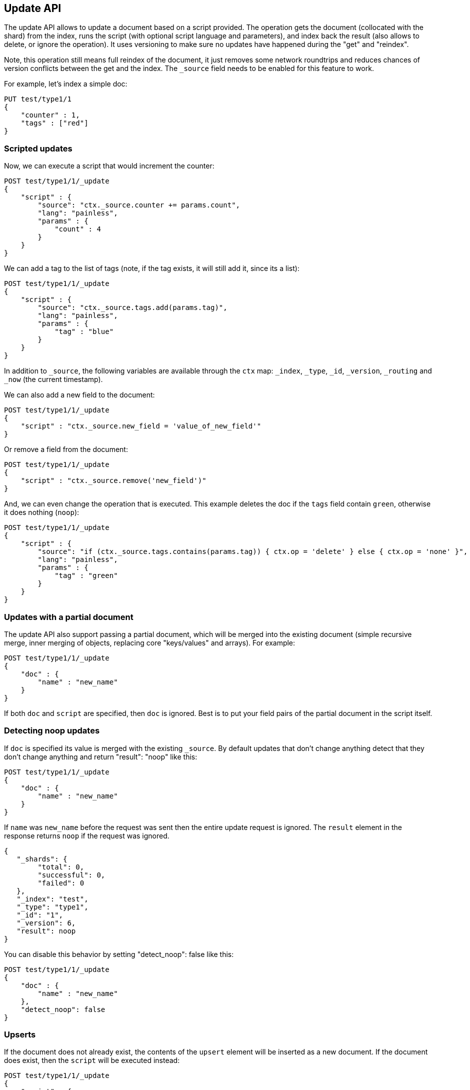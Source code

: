 [[docs-update]]
== Update API

The update API allows to update a document based on a script provided.
The operation gets the document (collocated with the shard) from the
index, runs the script (with optional script language and parameters),
and index back the result (also allows to delete, or ignore the
operation). It uses versioning to make sure no updates have happened
during the "get" and "reindex".

Note, this operation still means full reindex of the document, it just
removes some network roundtrips and reduces chances of version conflicts
between the get and the index. The `_source` field needs to be enabled
for this feature to work.

For example, let's index a simple doc:

[source,js]
--------------------------------------------------
PUT test/type1/1
{
    "counter" : 1,
    "tags" : ["red"]
}
--------------------------------------------------
// CONSOLE

[float]
=== Scripted updates

Now, we can execute a script that would increment the counter:

[source,js]
--------------------------------------------------
POST test/type1/1/_update
{
    "script" : {
        "source": "ctx._source.counter += params.count",
        "lang": "painless",
        "params" : {
            "count" : 4
        }
    }
}
--------------------------------------------------
// CONSOLE
// TEST[continued]

We can add a tag to the list of tags (note, if the tag exists, it
will still add it, since its a list):

[source,js]
--------------------------------------------------
POST test/type1/1/_update
{
    "script" : {
        "source": "ctx._source.tags.add(params.tag)",
        "lang": "painless",
        "params" : {
            "tag" : "blue"
        }
    }
}
--------------------------------------------------
// CONSOLE
// TEST[continued]

In addition to `_source`, the following variables are available through
the `ctx` map: `_index`, `_type`, `_id`, `_version`, `_routing`
and `_now` (the current timestamp).

We can also add a new field to the document:

[source,js]
--------------------------------------------------
POST test/type1/1/_update
{
    "script" : "ctx._source.new_field = 'value_of_new_field'"
}
--------------------------------------------------
// CONSOLE
// TEST[continued]

Or remove a field from the document:

[source,js]
--------------------------------------------------
POST test/type1/1/_update
{
    "script" : "ctx._source.remove('new_field')"
}
--------------------------------------------------
// CONSOLE
// TEST[continued]

And, we can even change the operation that is executed.  This example deletes
the doc if the `tags` field contain `green`, otherwise it does nothing
(`noop`):

[source,js]
--------------------------------------------------
POST test/type1/1/_update
{
    "script" : {
        "source": "if (ctx._source.tags.contains(params.tag)) { ctx.op = 'delete' } else { ctx.op = 'none' }",
        "lang": "painless",
        "params" : {
            "tag" : "green"
        }
    }
}
--------------------------------------------------
// CONSOLE
// TEST[continued]

[float]
=== Updates with a partial document

The update API also support passing a partial document,
which will be merged into the existing document (simple recursive merge,
inner merging of objects, replacing core "keys/values" and arrays). For
example:

[source,js]
--------------------------------------------------
POST test/type1/1/_update
{
    "doc" : {
        "name" : "new_name"
    }
}
--------------------------------------------------
// CONSOLE
// TEST[continued]

If both `doc` and `script` are specified, then `doc` is ignored. Best is
to put your field pairs of the partial document in the script itself.

[float]
=== Detecting noop updates

If `doc` is specified its value is merged with the existing `_source`.
By default updates that don't change anything detect that they don't change anything and return "result": "noop" like this:

[source,js]
--------------------------------------------------
POST test/type1/1/_update
{
    "doc" : {
        "name" : "new_name"
    }
}
--------------------------------------------------
// CONSOLE
// TEST[continued]

If `name` was `new_name` before the request was sent then the entire update
request is ignored. The `result` element in the response returns `noop` if
the request was ignored.

[source,js]
--------------------------------------------------
{
   "_shards": {
        "total": 0,
        "successful": 0,
        "failed": 0
   },
   "_index": "test",
   "_type": "type1",
   "_id": "1",
   "_version": 6,
   "result": noop
}
--------------------------------------------------
// TESTRESPONSE

You can disable this behavior by setting "detect_noop": false like this:

[source,js]
--------------------------------------------------
POST test/type1/1/_update
{
    "doc" : {
        "name" : "new_name"
    },
    "detect_noop": false
}
--------------------------------------------------
// CONSOLE
// TEST[continued]

[[upserts]]
[float]
=== Upserts

If the document does not already exist, the contents of the `upsert` element
will be inserted as a new document.  If the document does exist, then the
`script` will be executed instead:

[source,js]
--------------------------------------------------
POST test/type1/1/_update
{
    "script" : {
        "source": "ctx._source.counter += params.count",
        "lang": "painless",
        "params" : {
            "count" : 4
        }
    },
    "upsert" : {
        "counter" : 1
    }
}
--------------------------------------------------
// CONSOLE
// TEST[continued]

[float]
==== `scripted_upsert`

If you would like your script to run regardless of whether the document exists
or not -- i.e. the script handles initializing the document instead of the
`upsert` element -- then set `scripted_upsert` to `true`:

[source,js]
--------------------------------------------------
POST sessions/session/dh3sgudg8gsrgl/_update
{
    "scripted_upsert":true,
    "script" : {
        "id": "my_web_session_summariser",
        "params" : {
            "pageViewEvent" : {
                "url":"foo.com/bar",
                "response":404,
                "time":"2014-01-01 12:32"
            }
        }
    },
    "upsert" : {}
}
--------------------------------------------------
// CONSOLE
// TEST[s/"id": "my_web_session_summariser"/"source": "ctx._source.page_view_event = params.pageViewEvent"/]
// TEST[continued]

[float]
==== `doc_as_upsert`

Instead of sending a partial `doc` plus an `upsert` doc, setting
`doc_as_upsert` to `true` will use the contents of `doc` as the `upsert`
value:

[source,js]
--------------------------------------------------
POST test/type1/1/_update
{
    "doc" : {
        "name" : "new_name"
    },
    "doc_as_upsert" : true
}
--------------------------------------------------
// CONSOLE
// TEST[continued]

[float]
=== Parameters

The update operation supports the following query-string parameters:

[horizontal]
`retry_on_conflict`::

In between the get and indexing phases of the update, it is possible that
another process might have already updated the same document.  By default, the
update will fail with a version conflict exception.  The `retry_on_conflict`
parameter controls how many times to retry the update before finally throwing
an exception.

`routing`::

Routing is used to route the update request to the right shard and sets the
routing for the upsert request if the document being updated doesn't exist.
Can't be used to update the routing of an existing document.

`timeout`::

Timeout waiting for a shard to become available.

`wait_for_active_shards`::

The number of shard copies required to be active before proceeding with the update operation.
See <<index-wait-for-active-shards,here>> for details.

`refresh`::

Control when the changes made by this request are visible to search. See
<<docs-refresh>>.

`_source`::

Allows to control if and how the updated source should be returned in the response.
By default the updated source is not returned.
See <<search-request-source-filtering, `source filtering`>> for details.


`version` & `version_type`::

The update API uses the Elasticsearch's versioning support internally to make
sure the document doesn't change during the update. You can use the `version`
parameter to specify that the document should only be updated if its version
matches the one specified. By setting version type to `force` you can force
the new version of the document after update (use with care! with `force`
there is no guarantee the document didn't change).

[NOTE]
.The update API does not support external versioning
=====================================================

External versioning (version types `external` & `external_gte`) is not
supported by the update API as it would result in Elasticsearch version
numbers being out of sync with the external system.  Use the
<<docs-index_,`index` API>> instead.

=====================================================
